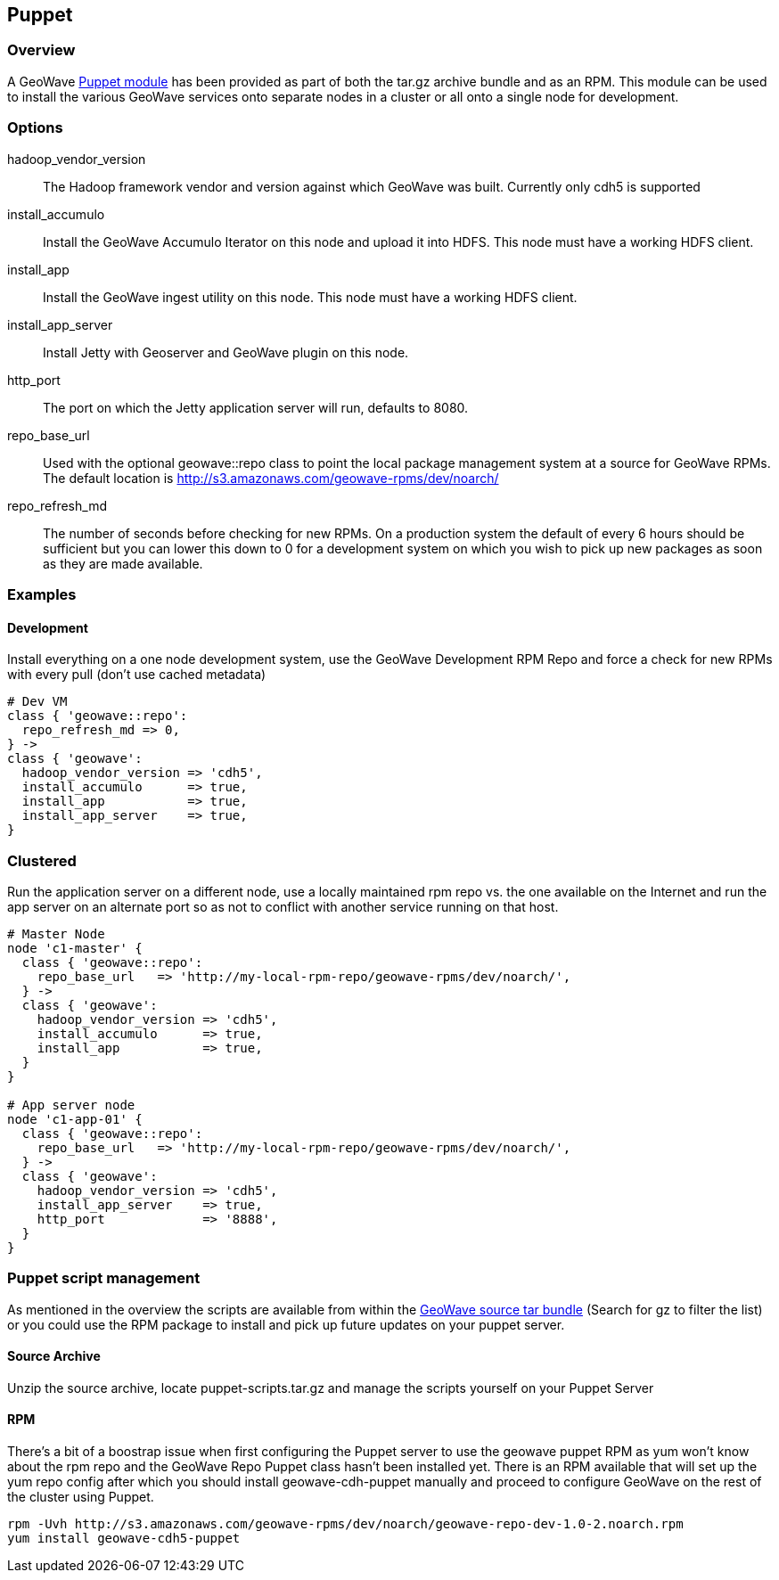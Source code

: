 [[puppet]]
<<<
== Puppet

=== Overview

A GeoWave http://puppetlabs.com/[Puppet module^] has been provided as part of both the tar.gz archive bundle and as an
RPM. This module can be used to install the various GeoWave services onto separate nodes in a cluster or all onto a single
node for development.

=== Options

hadoop_vendor_version::
The Hadoop framework vendor and version against which GeoWave was built. Currently only cdh5 is supported

install_accumulo::
Install the GeoWave Accumulo Iterator on this node and upload it into HDFS. This node must have a working HDFS client.

install_app::
Install the GeoWave ingest utility on this node. This node must have a working HDFS client.

install_app_server::
Install Jetty with Geoserver and GeoWave plugin on this node.

http_port::
The port on which the Jetty application server will run, defaults to 8080.

repo_base_url::
Used with the optional geowave::repo class to point the local package management system at a source for GeoWave RPMs.
The default location is http://s3.amazonaws.com/geowave-rpms/dev/noarch/

repo_refresh_md::
The number of seconds before checking for new RPMs. On a production system the default of every 6 hours should be sufficient
but you can lower this down to 0 for a development system on which you wish to pick up new packages as soon as they are
made available.

=== Examples

==== Development
Install everything on a one node development system, use the GeoWave Development RPM Repo and force a check for new RPMs
with every pull (don't use cached metadata)

[source, ruby]
----
# Dev VM
class { 'geowave::repo':
  repo_refresh_md => 0,
} ->
class { 'geowave':
  hadoop_vendor_version => 'cdh5',
  install_accumulo      => true,
  install_app           => true,
  install_app_server    => true,
}
----

=== Clustered
Run the application server on a different node, use a locally maintained rpm repo vs. the one available on the Internet and
run the app server on an alternate port so as not to conflict with another service running on that host.
[source, ruby]
----
# Master Node
node 'c1-master' {
  class { 'geowave::repo':
    repo_base_url   => 'http://my-local-rpm-repo/geowave-rpms/dev/noarch/',
  } ->
  class { 'geowave':
    hadoop_vendor_version => 'cdh5',
    install_accumulo      => true,
    install_app           => true,
  }
}

# App server node
node 'c1-app-01' {
  class { 'geowave::repo':
    repo_base_url   => 'http://my-local-rpm-repo/geowave-rpms/dev/noarch/',
  } ->
  class { 'geowave':
    hadoop_vendor_version => 'cdh5',
    install_app_server    => true,
    http_port             => '8888',
  }
}
----

=== Puppet script management

As mentioned in the overview the scripts are available from within the http://s3.amazonaws.com/geowave-rpms/index.html[GeoWave source tar bundle^]
(Search for gz to filter the list) or you could use the RPM package to install and pick up future updates on your puppet server.

==== Source Archive

Unzip the source archive, locate puppet-scripts.tar.gz and manage the scripts yourself on your Puppet Server

==== RPM

There's a bit of a boostrap issue when first configuring the Puppet server to use the geowave puppet RPM as yum won't know
about the rpm repo and the GeoWave Repo Puppet class hasn't been installed yet. There is an RPM available that will set
up the yum repo config after which you should install geowave-cdh-puppet manually and proceed to configure GeoWave on the
rest of the cluster using Puppet.

[source, bash]
----
rpm -Uvh http://s3.amazonaws.com/geowave-rpms/dev/noarch/geowave-repo-dev-1.0-2.noarch.rpm
yum install geowave-cdh5-puppet
----
